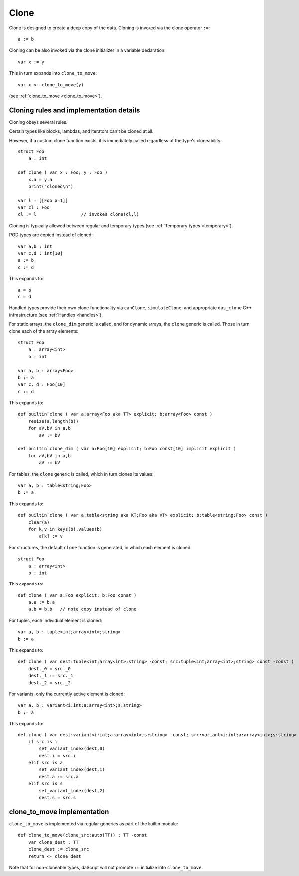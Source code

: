 .. _clone:

=====
Clone
=====

Clone is designed to create a deep copy of the data.
Cloning is invoked via the clone operator ``:=``::

    a := b

Cloning can be also invoked via the clone initializer in a variable declaration::

    var x := y

This in turn expands into ``clone_to_move``::

    var x <- clone_to_move(y)

(see :ref:`clone_to_move <clone_to_move>`).

----------------------------------------
Cloning rules and implementation details
----------------------------------------

Cloning obeys several rules.

Certain types like blocks, lambdas, and iterators can't be cloned at all.

However, if a custom clone function exists, it is immediately called regardless of the type's cloneability::

    struct Foo
        a : int

    def clone ( var x : Foo; y : Foo )
        x.a = y.a
        print("cloned\n")

    var l = [[Foo a=1]]
    var cl : Foo
    cl := l                 // invokes clone(cl,l)


Cloning is typically allowed between regular and temporary types (see :ref:`Temporary types <temporary>`).

POD types are copied instead of cloned::

    var a,b : int
    var c,d : int[10]
    a := b
    c := d

This expands to::

    a = b
    c = d

Handled types provide their own clone functionality via ``canClone``, ``simulateClone``,
and appropriate ``das_clone`` C++ infrastructure (see :ref:`Handles <handles>`).

For static arrays, the ``clone_dim`` generic is called,
and for dynamic arrays, the ``clone`` generic is called.
Those in turn clone each of the array elements::

    struct Foo
        a : array<int>
        b : int

    var a, b : array<Foo>
    b := a
    var c, d : Foo[10]
    c := d

This expands to::

    def builtin`clone ( var a:array<Foo aka TT> explicit; b:array<Foo> const )
        resize(a,length(b))
        for aV,bV in a,b
            aV := bV

    def builtin`clone_dim ( var a:Foo[10] explicit; b:Foo const[10] implicit explicit )
        for aV,bV in a,b
            aV := bV

For tables, the ``clone`` generic is called, which in turn clones its values::

    var a, b : table<string;Foo>
    b := a

This expands to::

    def builtin`clone ( var a:table<string aka KT;Foo aka VT> explicit; b:table<string;Foo> const )
        clear(a)
        for k,v in keys(b),values(b)
            a[k] := v

For structures, the default ``clone`` function is generated, in which each element is cloned::

    struct Foo
        a : array<int>
        b : int

This expands to::

    def clone ( var a:Foo explicit; b:Foo const )
        a.a := b.a
        a.b = b.b   // note copy instead of clone

For tuples, each individual element is cloned::

    var a, b : tuple<int;array<int>;string>
    b := a

This expands to::

    def clone ( var dest:tuple<int;array<int>;string> -const; src:tuple<int;array<int>;string> const -const )
        dest._0 = src._0
        dest._1 := src._1
        dest._2 = src._2

For variants, only the currently active element is cloned::

    var a, b : variant<i:int;a:array<int>;s:string>
    b := a

This expands to::

    def clone ( var dest:variant<i:int;a:array<int>;s:string> -const; src:variant<i:int;a:array<int>;s:string> const -const )
        if src is i
            set_variant_index(dest,0)
            dest.i = src.i
        elif src is a
            set_variant_index(dest,1)
            dest.a := src.a
        elif src is s
            set_variant_index(dest,2)
            dest.s = src.s

.. _clone_to_move:

----------------------------
clone_to_move implementation
----------------------------

``clone_to_move`` is implemented via regular generics as part of the builtin module::

    def clone_to_move(clone_src:auto(TT)) : TT -const
        var clone_dest : TT
        clone_dest := clone_src
        return <- clone_dest

Note that for non-cloneable types, daScript will not promote ``:=`` initialize into ``clone_to_move``.
